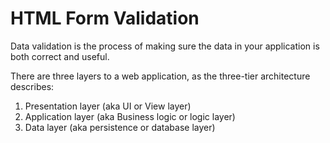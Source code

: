 * HTML Form Validation
Data validation is the process of making sure the data in your application is both correct and useful.

There are three layers to a web application, as the three-tier architecture describes:

[[file:3tier.png]]

1. Presentation layer (aka UI or View layer)
2. Application layer (aka Business logic or logic layer)
3. Data layer (aka persistence or database layer)


